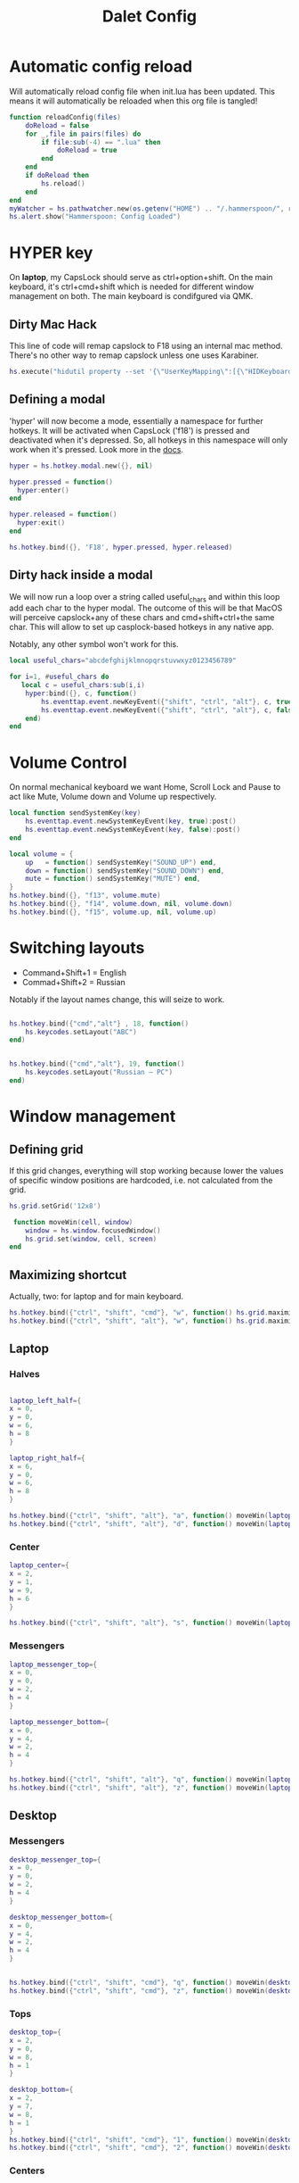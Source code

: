 #+title: Dalet Config
#+property: header-args:lua :tangle ./init.lua :mkdirp yes
#+STARTUP: overview

* Automatic config reload
Will automatically reload config file when init.lua has been updated. This means it will automatically be reloaded when this org file is tangled!

#+begin_src lua
function reloadConfig(files)
    doReload = false
    for _,file in pairs(files) do
        if file:sub(-4) == ".lua" then
            doReload = true
        end
    end
    if doReload then
        hs.reload()
    end
end
myWatcher = hs.pathwatcher.new(os.getenv("HOME") .. "/.hammerspoon/", reloadConfig):start()
hs.alert.show("Hammerspoon: Config Loaded")

#+end_src

* HYPER key
On *laptop*, my CapsLock should serve as ctrl+option+shift. On the main keyboard, it's ctrl+cmd+shift which is needed for different window management on both. The main keyboard is condifgured via QMK.

** Dirty Mac Hack
This line of code will remap capslock to F18 using an internal mac method. There's no other way to remap capslock unless one uses Karabiner.

#+begin_src lua
hs.execute("hidutil property --set '{\"UserKeyMapping\":[{\"HIDKeyboardModifierMappingSrc\":0x700000039,\"HIDKeyboardModifierMappingDst\":0x70000006D}]}'")
#+end_src

** Defining a modal

'hyper' will now become a mode, essentially a namespace for further hotkeys. It will be activated when CapsLock ('f18') is pressed and deactivated when it's depressed. So, all hotkeys in this namespace will only work when it's pressed. Look more in the [[https://www.hammerspoon.org/docs/hs.hotkey.modal.html][docs]].

#+begin_src lua
hyper = hs.hotkey.modal.new({}, nil)

hyper.pressed = function()
  hyper:enter()
end

hyper.released = function()
  hyper:exit()
end

hs.hotkey.bind({}, 'F18', hyper.pressed, hyper.released)
#+end_src

** Dirty hack inside a modal
We will now run a loop over a string called useful_chars and within this loop add each char to the hyper modal. The outcome of this will be that MacOS will perceive capslock+any of these chars and cmd+shift+ctrl+the same char. This will allow to set up casplock-based hotkeys in any native app.

Notably, any other symbol won't work for this.

#+begin_src lua
local useful_chars="abcdefghijklmnopqrstuvwxyz0123456789"

for i=1, #useful_chars do
   local c = useful_chars:sub(i,i)
    hyper:bind({}, c, function()
        hs.eventtap.event.newKeyEvent({"shift", "ctrl", "alt"}, c, true):post()
        hs.eventtap.event.newKeyEvent({"shift", "ctrl", "alt"}, c, false):post()
    end)
end
#+end_src



* Volume Control
On normal mechanical keyboard we want Home, Scroll Lock and Pause to act like Mute, Volume down and Volume up respectively.
#+begin_src lua
local function sendSystemKey(key)
    hs.eventtap.event.newSystemKeyEvent(key, true):post()
    hs.eventtap.event.newSystemKeyEvent(key, false):post()
end

local volume = {
    up   = function() sendSystemKey("SOUND_UP") end,
    down = function() sendSystemKey("SOUND_DOWN") end,
    mute = function() sendSystemKey("MUTE") end,
}
hs.hotkey.bind({}, "f13", volume.mute)
hs.hotkey.bind({}, "f14", volume.down, nil, volume.down)
hs.hotkey.bind({}, "f15", volume.up, nil, volume.up)
#+end_src
* Switching layouts

- Command+Shift+1 = English
- Commad+Shift+2 = Russian

Notably if the layout names change, this will seize to work.

#+begin_src lua

hs.hotkey.bind({"cmd","alt"} , 18, function()
    hs.keycodes.setLayout("ABC")
end)


hs.hotkey.bind({"cmd","alt"}, 19, function()
    hs.keycodes.setLayout("Russian – PC")
end)
#+end_src


* Window management

** Defining grid

If this grid changes, everything will stop working because lower the values of specific window positions are hardcoded, i.e. not calculated from the grid.

#+begin_src lua
hs.grid.setGrid('12x8')

 function moveWin(cell, window)
    window = hs.window.focusedWindow()
    hs.grid.set(window, cell, screen)
end
#+end_src

** Maximizing shortcut
Actually, two: for laptop and for main keyboard.

#+begin_src lua
hs.hotkey.bind({"ctrl", "shift", "cmd"}, "w", function() hs.grid.maximizeWindow() end)
hs.hotkey.bind({"ctrl", "shift", "alt"}, "w", function() hs.grid.maximizeWindow() end)
#+end_src

** Laptop

*** Halves
#+begin_src lua

laptop_left_half={
x = 0,
y = 0,
w = 6,
h = 8
}

laptop_right_half={
x = 6,
y = 0,
w = 6,
h = 8
}

hs.hotkey.bind({"ctrl", "shift", "alt"}, "a", function() moveWin(laptop_left_half) end)
hs.hotkey.bind({"ctrl", "shift", "alt"}, "d", function() moveWin(laptop_right_half) end)

#+end_src

*** Center
#+begin_src lua
laptop_center={
x = 2,
y = 1,
w = 9,
h = 6
}

hs.hotkey.bind({"ctrl", "shift", "alt"}, "s", function() moveWin(laptop_center) end)

#+end_src


*** Messengers
#+begin_src lua
laptop_messenger_top={
x = 0,
y = 0,
w = 2,
h = 4
}

laptop_messenger_bottom={
x = 0,
y = 4,
w = 2,
h = 4
}

hs.hotkey.bind({"ctrl", "shift", "alt"}, "q", function() moveWin(laptop_messenger_top) end)
hs.hotkey.bind({"ctrl", "shift", "alt"}, "z", function() moveWin(laptop_messenger_bottom) end)
#+end_src


** Desktop
*** Messengers
#+begin_src lua
desktop_messenger_top={
x = 0,
y = 0,
w = 2,
h = 4
}

desktop_messenger_bottom={
x = 0,
y = 4,
w = 2,
h = 4
}


hs.hotkey.bind({"ctrl", "shift", "cmd"}, "q", function() moveWin(desktop_messenger_top) end)
hs.hotkey.bind({"ctrl", "shift", "cmd"}, "z", function() moveWin(desktop_messenger_bottom) end)
#+end_src

*** Tops
    #+begin_src lua
        desktop_top={
        x = 2,
        y = 0,
        w = 8,
        h = 1
        }

        desktop_bottom={
        x = 2,
        y = 7,
        w = 8,
        h = 1
        }
        hs.hotkey.bind({"ctrl", "shift", "cmd"}, "1", function() moveWin(desktop_top) end)
        hs.hotkey.bind({"ctrl", "shift", "cmd"}, "2", function() moveWin(desktop_bottom) end)

    #+end_src
*** Centers
#+begin_src lua

desktop_center_left={
x = 2,
y = 1,
w = 4,
h = 6
}

desktop_center_right={
x = 6,
y = 1,
w = 4,
h = 6
}

desktop_center_center={
x = 3,
y = 2,
w = 6,
h = 4
}

hs.hotkey.bind({"ctrl", "shift", "cmd"}, "a", function() moveWin(desktop_center_left) end)
hs.hotkey.bind({"ctrl", "shift", "cmd"}, "d", function() moveWin(desktop_center_right) end)
hs.hotkey.bind({"ctrl", "shift", "cmd"}, "s", function() moveWin(desktop_center_center) end)

#+end_src

*** File managers
#+begin_src lua
desktop_manager_top={
x = 10,
y = 0,
w = 2,
h = 4
}

desktop_manager_bottom={
x = 10,
y = 4,
w = 2,
h = 4
}


hs.hotkey.bind({"ctrl", "shift", "cmd"}, "e", function() moveWin(desktop_manager_top) end)
hs.hotkey.bind({"ctrl", "shift", "cmd"}, "x", function() moveWin(desktop_manager_bottom) end)
#+end_src

*** Keynote
#+begin_src lua
desktop_keynote={
x = 2,
y = 0,
w = 8,
h = 8
}


hs.hotkey.bind({"ctrl", "shift", "cmd"}, "k", function() moveWin(desktop_keynote) end)
#+end_src

*** Vertical text editor
#+begin_src lua
desktop_vertical={
x = 4,
y = 1,
w = 4,
h = 6
}


hs.hotkey.bind({"ctrl", "shift", "cmd"}, "v", function() moveWin(desktop_vertical) end)
#+end_src

* Hiding application
...instead of minimizng it.

#+begin_src lua
hs.hotkey.bind({"cmd"}, "M", function()
  local currentapp=hs.application.frontmostApplication()
  currentapp:hide()
end)
#+end_src
* Middle mouth scrolling (disabled)

-- id of mouse wheel button
local mouseScrollButtonId = 2

-- scroll speed and direction config
local scrollSpeedMultiplier = 0.1
local scrollSpeedSquareAcceleration = true
local reverseVerticalScrollDirection = true
local mouseScrollTimerDelay = 0.01

-- circle config
local mouseScrollCircleRad = 10
local mouseScrollCircleDeadZone = 5

------------------------------------------------------------------------------------------

local mouseScrollCircle = nil
local mouseScrollTimer = nil
local mouseScrollStartPos = 0
local mouseScrollDragPosX = nil
local mouseScrollDragPosY = nil

overrideScrollMouseDown = hs.eventtap.new({ hs.eventtap.event.types.otherMouseDown }, function(e)
    -- uncomment line below to see the ID of pressed button
    --print(e:getProperty(hs.eventtap.event.properties['mouseEventButtonNumber']))

    if e:getProperty(hs.eventtap.event.properties['mouseEventButtonNumber']) == mouseScrollButtonId then
        -- remove circle if exists
        if mouseScrollCircle then
            mouseScrollCircle:delete()
            mouseScrollCircle = nil
        end

        -- stop timer if running
        if mouseScrollTimer then
            mouseScrollTimer:stop()
            mouseScrollTimer = nil
        end

        -- save mouse coordinates
        mouseScrollStartPos = hs.mouse.getAbsolutePosition()
        mouseScrollDragPosX = mouseScrollStartPos.x
        mouseScrollDragPosY = mouseScrollStartPos.y

        -- start scroll timer
        mouseScrollTimer = hs.timer.doAfter(mouseScrollTimerDelay, mouseScrollTimerFunction)

        -- don't send scroll button down event
        return true
    end
end)

overrideScrollMouseUp = hs.eventtap.new({ hs.eventtap.event.types.otherMouseUp }, function(e)
    if e:getProperty(hs.eventtap.event.properties['mouseEventButtonNumber']) == mouseScrollButtonId then
        -- send original button up event if released within 'mouseScrollCircleDeadZone' pixels of original position and scroll circle doesn't exist
        mouseScrollPos = hs.mouse.getAbsolutePosition()
        xDiff = math.abs(mouseScrollPos.x - mouseScrollStartPos.x)
        yDiff = math.abs(mouseScrollPos.y - mouseScrollStartPos.y)
        if (xDiff < mouseScrollCircleDeadZone and yDiff < mouseScrollCircleDeadZone) and not mouseScrollCircle then
            -- disable scroll mouse override
            overrideScrollMouseDown:stop()
            overrideScrollMouseUp:stop()

            -- send scroll mouse click
            hs.eventtap.otherClick(e:location(), mouseScrollButtonId)

            -- re-enable scroll mouse override
            overrideScrollMouseDown:start()
            overrideScrollMouseUp:start()
        end

        -- remove circle if exists
        if mouseScrollCircle then
            mouseScrollCircle:delete()
            mouseScrollCircle = nil
        end

        -- stop timer if running
        if mouseScrollTimer then
            mouseScrollTimer:stop()
            mouseScrollTimer = nil
        end

        -- don't send scroll button up event
        return true
    end
end)

overrideScrollMouseDrag = hs.eventtap.new({ hs.eventtap.event.types.otherMouseDragged }, function(e)
    -- sanity check
    if mouseScrollDragPosX == nil or mouseScrollDragPosY == nil then
        return true
    end

    -- update mouse coordinates
    mouseScrollDragPosX = mouseScrollDragPosX + e:getProperty(hs.eventtap.event.properties['mouseEventDeltaX'])
    mouseScrollDragPosY = mouseScrollDragPosY + e:getProperty(hs.eventtap.event.properties['mouseEventDeltaY'])

    -- don't send scroll button drag event
    return true
end)

function mouseScrollTimerFunction()
    -- sanity check
    if mouseScrollDragPosX ~= nil and mouseScrollDragPosY ~= nil then
        -- get cursor position difference from original click
        xDiff = math.abs(mouseScrollDragPosX - mouseScrollStartPos.x)
        yDiff = math.abs(mouseScrollDragPosY - mouseScrollStartPos.y)

        -- draw circle if not yet drawn and cursor moved more than 'mouseScrollCircleDeadZone' pixels
        if mouseScrollCircle == nil and (xDiff > mouseScrollCircleDeadZone or yDiff > mouseScrollCircleDeadZone) then
            mouseScrollCircle = hs.drawing.circle(hs.geometry.rect(mouseScrollStartPos.x - mouseScrollCircleRad, mouseScrollStartPos.y - mouseScrollCircleRad, mouseScrollCircleRad * 2, mouseScrollCircleRad * 2))
            mouseScrollCircle:setStrokeColor({["red"]=0.3, ["green"]=0.3, ["blue"]=0.3, ["alpha"]=1})
            mouseScrollCircle:setFill(false)
            mouseScrollCircle:setStrokeWidth(1)
            mouseScrollCircle:show()
        end

        -- send scroll event if cursor moved more than circle's radius
        if xDiff > mouseScrollCircleRad or yDiff > mouseScrollCircleRad then
            -- get real xDiff and yDiff
            deltaX = mouseScrollDragPosX - mouseScrollStartPos.x
            deltaY = mouseScrollDragPosY - mouseScrollStartPos.y

            -- use 'scrollSpeedMultiplier'
            deltaX = deltaX * scrollSpeedMultiplier
            deltaY = deltaY * scrollSpeedMultiplier

            -- square for better scroll acceleration
            if scrollSpeedSquareAcceleration then
                -- mod to keep negative values
                deltaXDirMod = 1
                deltaYDirMod = 1

                if deltaX < 0 then
                    deltaXDirMod = -1
                end
                if deltaY < 0 then
                    deltaYDirMod = -1
                end

                deltaX = deltaX * deltaX * deltaXDirMod
                deltaY = deltaY * deltaY * deltaYDirMod
            end

            -- math.ceil / math.floor - scroll event accepts only integers
             deltaXRounding = math.ceil
             deltaYRounding = math.ceil

             if deltaX < 0 then
                 deltaXRounding = math.floor
             end
             if deltaY < 0 then
                 deltaYRounding = math.floor
             end

             deltaX = deltaXRounding(deltaX)
             deltaY = deltaYRounding(deltaY)

            -- reverse Y scroll if 'reverseVerticalScrollDirection' set to true
            if reverseVerticalScrollDirection then
                deltaY = deltaY * -1
            end

            -- send scroll event
            hs.eventtap.event.newScrollEvent({-deltaX, deltaY}, {}, 'pixel'):post()
        end
    end

    -- restart timer
    mouseScrollTimer = hs.timer.doAfter(mouseScrollTimerDelay, mouseScrollTimerFunction)
end

-- start override functions
overrideScrollMouseDown:start()
overrideScrollMouseUp:start()
overrideScrollMouseDrag:start()
